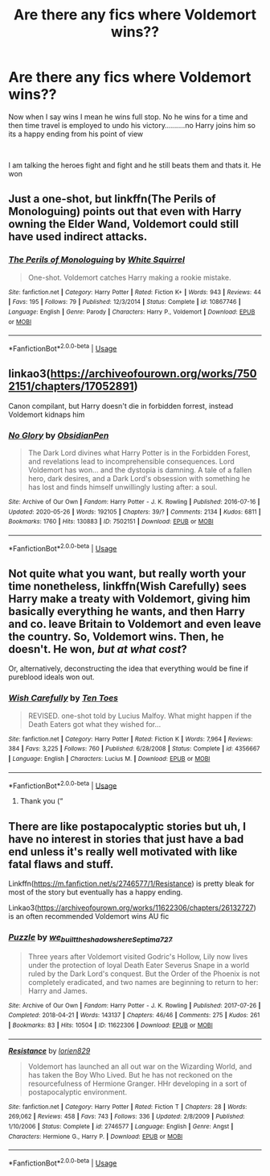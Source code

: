 #+TITLE: Are there any fics where Voldemort wins??

* Are there any fics where Voldemort wins??
:PROPERTIES:
:Author: Thorfan23
:Score: 3
:DateUnix: 1591538542.0
:DateShort: 2020-Jun-07
:FlairText: Request
:END:
Now when I say wins I mean he wins full stop. No he wins for a time and then time travel is employed to undo his victory..........no Harry joins him so its a happy ending from his point of view

​

I am talking the heroes fight and fight and he still beats them and thats it. He won


** Just a one-shot, but linkffn(The Perils of Monologuing) points out that even with Harry owning the Elder Wand, Voldemort could still have used indirect attacks.
:PROPERTIES:
:Author: thrawnca
:Score: 3
:DateUnix: 1591557903.0
:DateShort: 2020-Jun-07
:END:

*** [[https://www.fanfiction.net/s/10867746/1/][*/The Perils of Monologuing/*]] by [[https://www.fanfiction.net/u/5339762/White-Squirrel][/White Squirrel/]]

#+begin_quote
  One-shot. Voldemort catches Harry making a rookie mistake.
#+end_quote

^{/Site/:} ^{fanfiction.net} ^{*|*} ^{/Category/:} ^{Harry} ^{Potter} ^{*|*} ^{/Rated/:} ^{Fiction} ^{K+} ^{*|*} ^{/Words/:} ^{943} ^{*|*} ^{/Reviews/:} ^{44} ^{*|*} ^{/Favs/:} ^{195} ^{*|*} ^{/Follows/:} ^{79} ^{*|*} ^{/Published/:} ^{12/3/2014} ^{*|*} ^{/Status/:} ^{Complete} ^{*|*} ^{/id/:} ^{10867746} ^{*|*} ^{/Language/:} ^{English} ^{*|*} ^{/Genre/:} ^{Parody} ^{*|*} ^{/Characters/:} ^{Harry} ^{P.,} ^{Voldemort} ^{*|*} ^{/Download/:} ^{[[http://www.ff2ebook.com/old/ffn-bot/index.php?id=10867746&source=ff&filetype=epub][EPUB]]} ^{or} ^{[[http://www.ff2ebook.com/old/ffn-bot/index.php?id=10867746&source=ff&filetype=mobi][MOBI]]}

--------------

*FanfictionBot*^{2.0.0-beta} | [[https://github.com/tusing/reddit-ffn-bot/wiki/Usage][Usage]]
:PROPERTIES:
:Author: FanfictionBot
:Score: 1
:DateUnix: 1591557924.0
:DateShort: 2020-Jun-07
:END:


** linkao3([[https://archiveofourown.org/works/7502151/chapters/17052891]])

Canon compilant, but Harry doesn't die in forbidden forrest, instead Voldemort kidnaps him
:PROPERTIES:
:Author: Llolola
:Score: 2
:DateUnix: 1591545182.0
:DateShort: 2020-Jun-07
:END:

*** [[https://archiveofourown.org/works/7502151][*/No Glory/*]] by [[https://www.archiveofourown.org/users/ObsidianPen/pseuds/ObsidianPen][/ObsidianPen/]]

#+begin_quote
  The Dark Lord divines what Harry Potter is in the Forbidden Forest, and revelations lead to incomprehensible consequences. Lord Voldemort has won... and the dystopia is damning. A tale of a fallen hero, dark desires, and a Dark Lord's obsession with something he has lost and finds himself unwillingly lusting after: a soul.
#+end_quote

^{/Site/:} ^{Archive} ^{of} ^{Our} ^{Own} ^{*|*} ^{/Fandom/:} ^{Harry} ^{Potter} ^{-} ^{J.} ^{K.} ^{Rowling} ^{*|*} ^{/Published/:} ^{2016-07-16} ^{*|*} ^{/Updated/:} ^{2020-05-26} ^{*|*} ^{/Words/:} ^{192105} ^{*|*} ^{/Chapters/:} ^{39/?} ^{*|*} ^{/Comments/:} ^{2134} ^{*|*} ^{/Kudos/:} ^{6811} ^{*|*} ^{/Bookmarks/:} ^{1760} ^{*|*} ^{/Hits/:} ^{130883} ^{*|*} ^{/ID/:} ^{7502151} ^{*|*} ^{/Download/:} ^{[[https://archiveofourown.org/downloads/7502151/No%20Glory.epub?updated_at=1590611073][EPUB]]} ^{or} ^{[[https://archiveofourown.org/downloads/7502151/No%20Glory.mobi?updated_at=1590611073][MOBI]]}

--------------

*FanfictionBot*^{2.0.0-beta} | [[https://github.com/tusing/reddit-ffn-bot/wiki/Usage][Usage]]
:PROPERTIES:
:Author: FanfictionBot
:Score: 1
:DateUnix: 1591545227.0
:DateShort: 2020-Jun-07
:END:


** Not quite what you want, but really worth your time nonetheless, linkffn(Wish Carefully) sees Harry make a treaty with Voldemort, giving him basically everything he wants, and then Harry and co. leave Britain to Voldemort and even leave the country. So, Voldemort wins. Then, he doesn't. He won, /but at what cost/?

Or, alternatively, deconstructing the idea that everything would be fine if pureblood ideals won out.
:PROPERTIES:
:Author: KrozJr_UK
:Score: 2
:DateUnix: 1591544810.0
:DateShort: 2020-Jun-07
:END:

*** [[https://www.fanfiction.net/s/4356667/1/][*/Wish Carefully/*]] by [[https://www.fanfiction.net/u/1193258/Ten-Toes][/Ten Toes/]]

#+begin_quote
  REVISED. one-shot told by Lucius Malfoy. What might happen if the Death Eaters got what they wished for...
#+end_quote

^{/Site/:} ^{fanfiction.net} ^{*|*} ^{/Category/:} ^{Harry} ^{Potter} ^{*|*} ^{/Rated/:} ^{Fiction} ^{K} ^{*|*} ^{/Words/:} ^{7,964} ^{*|*} ^{/Reviews/:} ^{384} ^{*|*} ^{/Favs/:} ^{3,225} ^{*|*} ^{/Follows/:} ^{760} ^{*|*} ^{/Published/:} ^{6/28/2008} ^{*|*} ^{/Status/:} ^{Complete} ^{*|*} ^{/id/:} ^{4356667} ^{*|*} ^{/Language/:} ^{English} ^{*|*} ^{/Characters/:} ^{Lucius} ^{M.} ^{*|*} ^{/Download/:} ^{[[http://www.ff2ebook.com/old/ffn-bot/index.php?id=4356667&source=ff&filetype=epub][EPUB]]} ^{or} ^{[[http://www.ff2ebook.com/old/ffn-bot/index.php?id=4356667&source=ff&filetype=mobi][MOBI]]}

--------------

*FanfictionBot*^{2.0.0-beta} | [[https://github.com/tusing/reddit-ffn-bot/wiki/Usage][Usage]]
:PROPERTIES:
:Author: FanfictionBot
:Score: 1
:DateUnix: 1591544829.0
:DateShort: 2020-Jun-07
:END:

**** Thank you (“
:PROPERTIES:
:Author: Thorfan23
:Score: 2
:DateUnix: 1591547756.0
:DateShort: 2020-Jun-07
:END:


** There are like postapocalyptic stories but uh, I have no interest in stories that just have a bad end unless it's really well motivated with like fatal flaws and stuff.

Linkffn([[https://m.fanfiction.net/s/2746577/1/Resistance]]) is pretty bleak for most of the story but eventually has a happy ending.

Linkao3([[https://archiveofourown.org/works/11622306/chapters/26132727]]) is an often recommended Voldemort wins AU fic
:PROPERTIES:
:Author: chlorinecrownt
:Score: 1
:DateUnix: 1591542318.0
:DateShort: 2020-Jun-07
:END:

*** [[https://archiveofourown.org/works/11622306][*/Puzzle/*]] by [[https://www.archiveofourown.org/users/we_built_the_shadows_here/pseuds/we_built_the_shadows_here/users/Septima727/pseuds/Septima727][/we_built_the_shadows_hereSeptima727/]]

#+begin_quote
  Three years after Voldemort visited Godric's Hollow, Lily now lives under the protection of loyal Death Eater Severus Snape in a world ruled by the Dark Lord's conquest. But the Order of the Phoenix is not completely eradicated, and two names are beginning to return to her: Harry and James.
#+end_quote

^{/Site/:} ^{Archive} ^{of} ^{Our} ^{Own} ^{*|*} ^{/Fandom/:} ^{Harry} ^{Potter} ^{-} ^{J.} ^{K.} ^{Rowling} ^{*|*} ^{/Published/:} ^{2017-07-26} ^{*|*} ^{/Completed/:} ^{2018-04-21} ^{*|*} ^{/Words/:} ^{143137} ^{*|*} ^{/Chapters/:} ^{46/46} ^{*|*} ^{/Comments/:} ^{275} ^{*|*} ^{/Kudos/:} ^{261} ^{*|*} ^{/Bookmarks/:} ^{83} ^{*|*} ^{/Hits/:} ^{10504} ^{*|*} ^{/ID/:} ^{11622306} ^{*|*} ^{/Download/:} ^{[[https://archiveofourown.org/downloads/11622306/Puzzle.epub?updated_at=1524328686][EPUB]]} ^{or} ^{[[https://archiveofourown.org/downloads/11622306/Puzzle.mobi?updated_at=1524328686][MOBI]]}

--------------

[[https://www.fanfiction.net/s/2746577/1/][*/Resistance/*]] by [[https://www.fanfiction.net/u/636397/lorien829][/lorien829/]]

#+begin_quote
  Voldemort has launched an all out war on the Wizarding World, and has taken the Boy Who Lived. But he has not reckoned on the resourcefulness of Hermione Granger. HHr developing in a sort of postapocalyptic environment.
#+end_quote

^{/Site/:} ^{fanfiction.net} ^{*|*} ^{/Category/:} ^{Harry} ^{Potter} ^{*|*} ^{/Rated/:} ^{Fiction} ^{T} ^{*|*} ^{/Chapters/:} ^{28} ^{*|*} ^{/Words/:} ^{269,062} ^{*|*} ^{/Reviews/:} ^{458} ^{*|*} ^{/Favs/:} ^{743} ^{*|*} ^{/Follows/:} ^{336} ^{*|*} ^{/Updated/:} ^{2/8/2009} ^{*|*} ^{/Published/:} ^{1/10/2006} ^{*|*} ^{/Status/:} ^{Complete} ^{*|*} ^{/id/:} ^{2746577} ^{*|*} ^{/Language/:} ^{English} ^{*|*} ^{/Genre/:} ^{Angst} ^{*|*} ^{/Characters/:} ^{Hermione} ^{G.,} ^{Harry} ^{P.} ^{*|*} ^{/Download/:} ^{[[http://www.ff2ebook.com/old/ffn-bot/index.php?id=2746577&source=ff&filetype=epub][EPUB]]} ^{or} ^{[[http://www.ff2ebook.com/old/ffn-bot/index.php?id=2746577&source=ff&filetype=mobi][MOBI]]}

--------------

*FanfictionBot*^{2.0.0-beta} | [[https://github.com/tusing/reddit-ffn-bot/wiki/Usage][Usage]]
:PROPERTIES:
:Author: FanfictionBot
:Score: 1
:DateUnix: 1591542334.0
:DateShort: 2020-Jun-07
:END:
